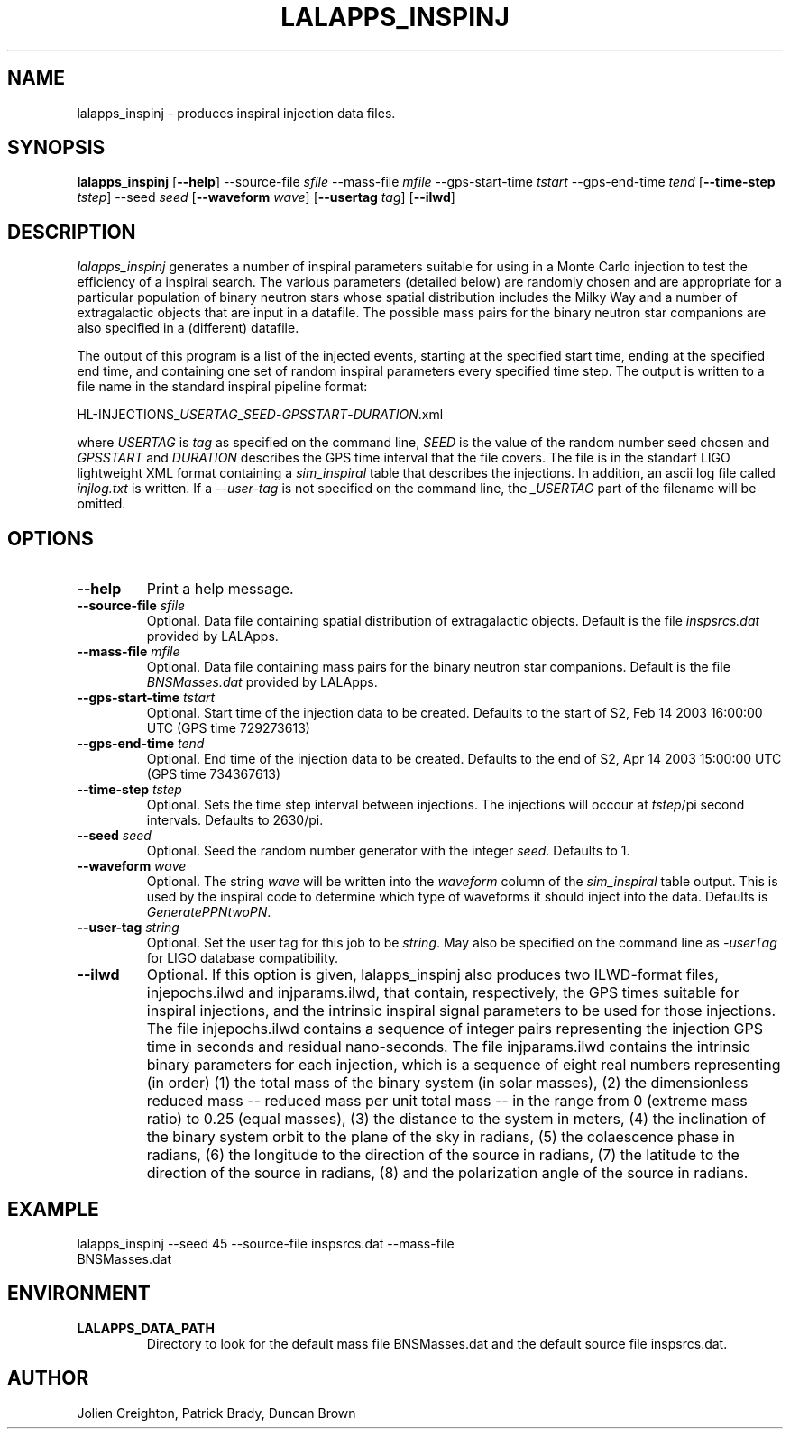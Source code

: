 .TH LALAPPS_INSPINJ 1 "7 May 2002" LALApps LALApps
.SH NAME
lalapps_inspinj - produces inspiral injection data files.

.SH SYNOPSIS
.B lalapps_inspinj
.RB [ \-\-help ]
.RB \-\-source\-file
.IR sfile
.RB \-\-mass\-file
.IR mfile
.RB \-\-gps\-start\-time
.IR tstart
.RB \-\-gps\-end\-time 
.IR tend
.RB [ \-\-time\-step
.IR tstep ]
.RB \-\-seed
.IR seed
.RB [ \-\-waveform
.IR wave ] 
.RB [ \-\-usertag
.IR tag ] 
.RB [ \-\-ilwd ]

.SH DESCRIPTION
.PP
\fIlalapps_inspinj\fP generates a number of inspiral parameters suitable
for using in a Monte Carlo injection to test the efficiency of a inspiral
search.  The various parameters (detailed below) are randomly chosen and
are appropriate for a particular population of binary neutron stars whose
spatial distribution includes the Milky Way and a number of extragalactic
objects that are input in a datafile.  The possible mass pairs for the
binary neutron star companions are also specified in a (different) datafile.

The output of this program is a list of the injected events, starting at
the specified start time, ending at the specified end time, and containing
one set of random inspiral parameters every specified time step.  The output
is written to a file name in the standard inspiral pipeline format:

HL-INJECTIONS_\fIUSERTAG\fP_\fISEED\fP-\fIGPSSTART\fP-\fIDURATION\fP.xml

where \fIUSERTAG\fP is \fItag\fP as specified on the command line,
\fISEED\fP is the value of the random number seed chosen and
\fIGPSSTART\fP and \fIDURATION\fP describes the GPS time interval that the
file covers.  The file is in the standarf LIGO lightweight XML format
containing a \fIsim_inspiral\fP table that describes the injections.  In
addition, an ascii log file called \fIinjlog.txt\fP is written.  If a
\fI--user-tag\fP is not specified on the command line, the \fI_USERTAG\fP
part of the filename will be omitted.

.SH OPTIONS
.TP
\fB\-\-help\fR
Print a help message.
.TP
\fB\-\-source\-file\fR \fIsfile\fR
Optional. Data file containing spatial distribution of extragalactic objects.
Default is the file \fIinspsrcs.dat\fP provided by LALApps.
.TP
\fB\-\-mass\-file\fR \fImfile\fR
Optional. Data file containing mass pairs for the binary neutron star
companions.  Default is the file \fIBNSMasses.dat\fP provided by LALApps.
.TP
\fB\-\-gps\-start\-time\fR \fItstart\fR
Optional. Start time of the injection data to be created.  Defaults to the
start of S2, Feb 14 2003 16:00:00 UTC (GPS time 729273613)
.TP
\fB\-\-gps\-end\-time\fR \fItend\fR
Optional. End time of the injection data to be created.  Defaults to the
end of S2, Apr 14 2003 15:00:00 UTC (GPS time 734367613)
.TP
\fB\-\-time\-step\fR \fItstep\fR
Optional. Sets the time step interval between injections.  The injections
will occour at \fItstep\fR/pi second intervals.  Defaults to 2630/pi.
.TP
\fB\-\-seed\fR \fIseed\fR
Optional. Seed the random number generator with the integer \fIseed\fR.
Defaults to 1.
.TP
\fB\-\-waveform\fR \fIwave\fR
Optional. The string \fIwave\fR will be written into the \fIwaveform\fR
column of the \fIsim_inspiral\fR table output.  This is used by the inspiral
code to determine which type of waveforms it should inject into the data.
Defaults is \fIGeneratePPNtwoPN\fR.
.TP
\fB\-\-user\-tag\fR \fIstring\fR
Optional.  Set the user tag for this job to be \fIstring\fR.  May also be
specified on the command line as \fI-userTag\fR for LIGO database compatibility.
.TP
\fB\-\-ilwd\fR
Optional. If this option is given, lalapps_inspinj also produces two
ILWD-format files, injepochs.ilwd and injparams.ilwd, that contain,
respectively, the GPS times suitable for inspiral injections, and the intrinsic
inspiral signal parameters to be used for those injections.
The file injepochs.ilwd contains a sequence of integer pairs representing the
injection GPS time in seconds and residual nano-seconds. The file
injparams.ilwd contains the intrinsic binary parameters for each injection,
which is a sequence of eight real numbers representing (in order) (1) the total
mass of the binary system (in solar masses), (2) the dimensionless reduced mass
-- reduced mass per unit total mass -- in the range from 0 (extreme mass ratio)
to 0.25 (equal masses), (3) the distance to the system in meters, (4) the
inclination of the binary system orbit to the plane of the sky in radians, (5)
the colaescence phase in radians, (6) the longitude to the direction of the
source in radians, (7) the latitude to the direction of the source in radians,
(8) and the polarization angle of the source in radians.

.SH EXAMPLE
.TP
lalapps_inspinj --seed 45 --source-file inspsrcs.dat --mass-file BNSMasses.dat

.SH ENVIRONMENT
.TP
.BR LALAPPS_DATA_PATH
Directory to look for the default mass file BNSMasses.dat and the default
source file inspsrcs.dat.

.SH AUTHOR
Jolien Creighton, Patrick Brady, Duncan Brown
